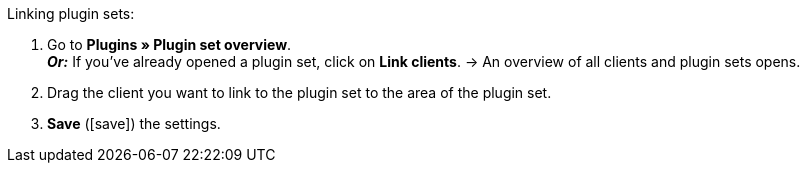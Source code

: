 :icons: font
:docinfodir: /workspace/manual-adoc
:docinfo1:

[.instruction]
Linking plugin sets:

. Go to *Plugins » Plugin set overview*. +
*_Or:_* If you’ve already opened a plugin set, click on *Link clients*.
→ An overview of all clients and plugin sets opens.
. Drag the client you want to link to the plugin set to the area of the plugin set.
. *Save* (icon:save[role="green"]) the settings.